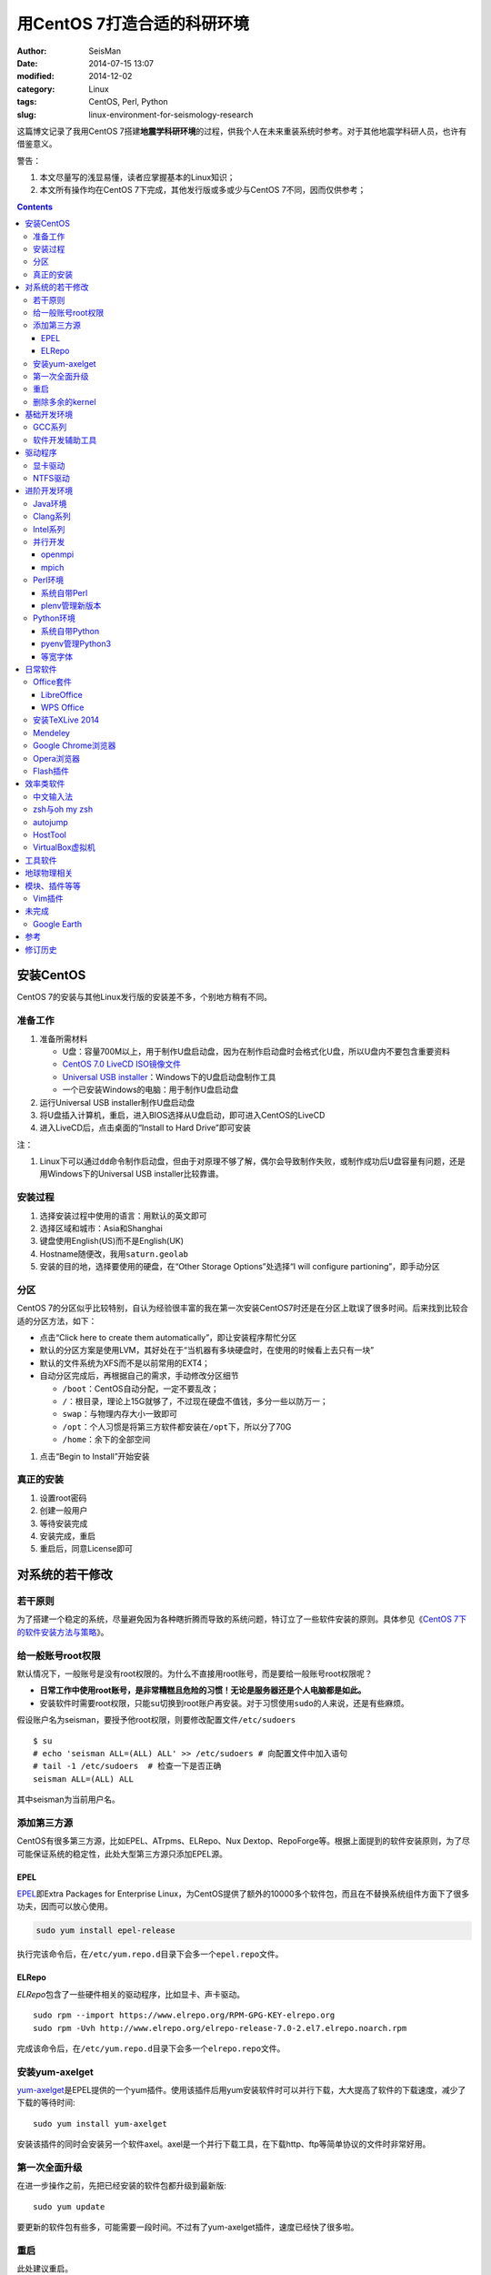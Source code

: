 用CentOS 7打造合适的科研环境
############################

:author: SeisMan
:date: 2014-07-15 13:07
:modified: 2014-12-02
:category: Linux
:tags: CentOS, Perl, Python
:slug: linux-environment-for-seismology-research

这篇博文记录了我用CentOS 7搭建\ **地震学科研环境**\ 的过程，供我个人在未来重装系统时参考。对于其他地震学科研人员，也许有借鉴意义。

警告：

#. 本文尽量写的浅显易懂，读者应掌握基本的Linux知识；
#. 本文所有操作均在CentOS 7下完成，其他发行版或多或少与CentOS 7不同，因而仅供参考；

.. contents::

安装CentOS
==========

CentOS 7的安装与其他Linux发行版的安装差不多，个别地方稍有不同。

准备工作
--------

#. 准备所需材料

   - U盘：容量700M以上，用于制作U盘启动盘，因为在制作启动盘时会格式化U盘，所以U盘内不要包含重要资料
   - `CentOS 7.0 LiveCD ISO镜像文件 <http://mirrors.ustc.edu.cn/centos/7/isos/x86_64/CentOS-7.0-1406-x86_64-livecd.iso>`_
   - `Universal USB installer <http://www.pendrivelinux.com/universal-usb-installer-easy-as-1-2-3/>`_\ ：Windows下的U盘启动盘制作工具
   - 一个已安装Windows的电脑：用于制作U盘启动盘

#. 运行Universal USB installer制作U盘启动盘
#. 将U盘插入计算机，重启，进入BIOS选择从U盘启动，即可进入CentOS的LiveCD
#. 进入LiveCD后，点击桌面的“Install to Hard Drive”即可安装

注：

#. Linux下可以通过\ ``dd``\ 命令制作启动盘，但由于对原理不够了解，偶尔会导致制作失败，或制作成功后U盘容量有问题，还是用Windows下的Universal USB installer比较靠谱。

安装过程
--------

#. 选择安装过程中使用的语言：用默认的英文即可
#. 选择区域和城市：Asia和Shanghai
#. 键盘使用English(US)而不是English(UK)
#. Hostname随便改，我用\ ``saturn.geolab``\
#. 安装的目的地，选择要使用的硬盘，在“Other Storage Options”处选择“I will configure partioning”，即手动分区

分区
----

CentOS 7的分区似乎比较特别，自认为经验很丰富的我在第一次安装CentOS7时还是在分区上耽误了很多时间。后来找到比较合适的分区方法，如下：

- 点击“Click here to create them automatically”，即让安装程序帮忙分区
- 默认的分区方案是使用LVM，其好处在于“当机器有多块硬盘时，在使用的时候看上去只有一块”
- 默认的文件系统为XFS而不是以前常用的EXT4；
- 自动分区完成后，再根据自己的需求，手动修改分区细节

  - ``/boot``\ ：CentOS自动分配，一定不要乱改；
  - ``/``\ ：根目录，理论上15G就够了，不过现在硬盘不值钱，多分一些以防万一；
  - ``swap``\ ：与物理内存大小一致即可
  - ``/opt``\ ：个人习惯是将第三方软件都安装在\ ``/opt``\ 下，所以分了70G
  - ``/home``\ ：余下的全部空间

#. 点击“Begin to Install”开始安装

真正的安装
----------

#. 设置root密码
#. 创建一般用户
#. 等待安装完成
#. 安装完成，重启
#. 重启后，同意License即可

对系统的若干修改
================

若干原则
--------

为了搭建一个稳定的系统，尽量避免因为各种瞎折腾而导致的系统问题，特订立了一些软件安装的原则。具体参见《\ `CentOS 7下的软件安装方法与策略 <{filename}/Linux/2014-11-23_how-to-install-softwares-under-centos-7.rst>`_\ 》。

给一般账号root权限
------------------

默认情况下，一般账号是没有root权限的。为什么不直接用root账号，而是要给一般账号root权限呢？

- **日常工作中使用root账号，是非常糟糕且危险的习惯！无论是服务器还是个人电脑都是如此。**
- 安装软件时需要root权限，只能\ ``su``\ 切换到root账户再安装。对于习惯使用\ ``sudo``\ 的人来说，还是有些麻烦。

假设账户名为seisman，要授予他root权限，则要修改配置文件\ ``/etc/sudoers``\ ::

    $ su
    # echo 'seisman ALL=(ALL) ALL' >> /etc/sudoers # 向配置文件中加入语句
    # tail -1 /etc/sudoers  # 检查一下是否正确
    seisman ALL=(ALL) ALL

其中seisman为当前用户名。

添加第三方源
------------

CentOS有很多第三方源，比如EPEL、ATrpms、ELRepo、Nux Dextop、RepoForge等。根据上面提到的软件安装原则，为了尽可能保证系统的稳定性，此处大型第三方源只添加EPEL源。

EPEL
~~~~

`EPEL`_\ 即Extra Packages for Enterprise Linux，为CentOS提供了额外的10000多个软件包，而且在不替换系统组件方面下了很多功夫，因而可以放心使用。

.. code-block:: bash

   sudo yum install epel-release

执行完该命令后，在\ ``/etc/yum.repo.d``\ 目录下会多一个\ ``epel.repo``\ 文件。

ELRepo
~~~~~~

`ELRepo`\ 包含了一些硬件相关的驱动程序，比如显卡、声卡驱动。

::

    sudo rpm --import https://www.elrepo.org/RPM-GPG-KEY-elrepo.org
    sudo rpm -Uvh http://www.elrepo.org/elrepo-release-7.0-2.el7.elrepo.noarch.rpm

完成该命令后，在\ ``/etc/yum.repo.d``\ 目录下会多一个\ ``elrepo.repo``\ 文件。

安装yum-axelget
---------------

`yum-axelget`_\ 是EPEL提供的一个yum插件。使用该插件后用yum安装软件时可以并行下载，大大提高了软件的下载速度，减少了下载的等待时间::

    sudo yum install yum-axelget

安装该插件的同时会安装另一个软件axel。axel是一个并行下载工具，在下载http、ftp等简单协议的文件时非常好用。

第一次全面升级
--------------

在进一步操作之前，先把已经安装的软件包都升级到最新版::

    sudo yum update

要更新的软件包有些多，可能需要一段时间。不过有了yum-axelget插件，速度已经快了很多啦。

重启
----

此处建议重启。

删除多余的kernel
----------------

在前面的\ ``yum update``\ 执行之后，可能会将kernel也一起更新，则在启动CentOS时启动项中会有很多项。

确认当前使用的kernel版本号::

    $ uname -r
    3.10.0-123.9.3.el7.x86_64

查找当前系统安装的所有kernel::

    $ rpm -qa | grep kernel
    kernel-3.10.0-123.8.1.el7.x86_64
    kernel-3.10.0-123.9.3.el7.x86_64
    kernel-devel-3.10.0-123.9.2.el7.x86_64
    kernel-tools-3.10.0-123.9.3.el7.x86_64
    kernel-headers-3.10.0-123.9.3.el7.x86_64
    kernel-3.10.0-123.9.2.el7.x86_64
    kernel-tools-libs-3.10.0-123.9.3.el7.x86_64
    kernel-devel-3.10.0-123.8.1.el7.x86_64
    kernel-devel-3.10.0-123.9.3.el7.x86_64

可以看出有三个版本的kernel，123.8.1、123.9.2和123.9.3。除了最新的kernel外，建议多保留一个旧kernel，以免新kernel出现问题时可以通过旧kernel进入系统。因而此处删除123.8.1版本的kernel::

    sudo yum remove kernel-3.10.0-123.8.1.el7.x86_64
    sudo yum remove kernel-devel-3.10.0-123.8.1.el7.x86_64

基础开发环境
============

GCC系列
-------

::

    sudo yum install gcc                     # C编译器
    sudo yum install gcc-c++                 # C++编译器
    sudo yum install gcc-gfortran            # Fortran编译器
    sudo yum install compat-gcc-44           # 兼容gcc 4.4
    sudo yum install compat-gcc-44-c++       # 兼容gcc-c++ 4.4
    sudo yum install compat-gcc-44-gfortran  # 兼容gcc-fortran 4.4
    sudo yum install compat-libf2c-34        # g77 3.4.x兼容库

软件开发辅助工具
----------------

::

    sudo yum install gdb     # 代码调试器
    sudo yum install cmake   # Cmake
    sudo yum install git

驱动程序
========

显卡驱动
--------

Linux默认只使用开源的显卡驱动，就目前的情况来看，开源驱动的效果还是不错的，但跟官方的闭源驱动相比还是有一定差距。最明显的区别是，在使用SAC的ppk功能放大波形时，使用开源驱动会出现延迟，而使用官方闭源则整个过程非常顺畅。

安装显卡检测程序::

    sudo yum install nvidia-detect

检测显卡型号以及对应的驱动::

    $ nvidia-detect
    Probing for supported NVIDIA devices...
    [10de:06dd] NVIDIA Corporation GF100GL [Quadro 4000]
    This device requires the current 340.58 NVIDIA driver kmod-nvidia

安装显卡驱动::

    sudo yum install nvidia-x11-drv nvidia-x11-drv-32bit
    sudo yum remove xorg-x11-glamor

重启。

NTFS驱动
--------

CentOS下默认无法挂载NTFS格式的硬盘。需安装nfts-3g即可实现即插即用::

    sudo yum install ntfs-3g


进阶开发环境
============

Java环境
--------

Java的一大特色在于跨平台，只有安装了Java运行环境，即可运行Java程序::

    sudo yum install java                        # java运行环境

Clang系列
---------

Clang可以认为是GCC的替代品，可以用于编译C、C++、Objective-C和Objective-C++。其提供了更友好的报错信息，在有些方面比GCC更友好，同时其提供了一个代码静态分析器，可以用于分析代码中可能出现的bug和内存溢出问题。

::

    sudo yum install clang             # clang编译器
    sudo yum install clang-analyzer    # clang静态分析器

Intel系列
---------

Intel的大部分软件都是非开源且收费的，但同时部分软件也提供了Linux下的非商业免费版。比如icc、ifort、mkl数学库以及代码性能分析工具等。

Intel软件的申请以及安装参考《\ `Intel非商业免费开发工具 <{filename}/Programming/2013-09-10_intel-non-commercial-software.rst>`_\ 》。

还有一点需要注意的是，Intel也提供了并行相关的几个命令，比如mpicc、mpirun。所以openmpi、mpich和intel三者，在并行时只能用其中一个。

并行开发
--------

并行可以用openmpi，也可以用mpich，二者应该是并列的。但是由于二者提供了几乎一样的命令，所以二者可以同时安装，但是不可以同时处于使用状态。

openmpi
~~~~~~~

安装openmpi::

    sudo yum install openmpi openmpi-devel

安装后，二进制文件位于\ ``/usr/lib64/openmpi/bin``\ 下，动态库文件位于\ ``/usr/lib64/openmpi/lib``\ 下，因而实际使用的话还需要额外的配置，在\ ``.bashrc``\ 中加入如下语句::

    export PATH=/usr/lib64/openmpi/bin/:${PATH}
    module load mpi/openmpi-x86_64

mpich
~~~~~

安装mpich::

    sudo yum install mpich mpich-devel

安装后，二进制文件位于\ ``/usr/lib64/mpich/bin``\ 下，动态库文件位于\ ``/usr/lib64/mpich/lib``\ 下，因而实际使用的话还需要额外的配置，在\ ``.bashrc``\ 中加入如下语句::

    export PATH=/usr/lib64/mpich/bin/:${PATH}
    module load mpi/mpich-x86_64

Perl环境
--------

CentOS 7.0自带了Perl 5.16.3（2013年03月11日发布），目前的最新版本为5.20.1（2014年09月14日发布）。

系统自带Perl
~~~~~~~~~~~~

系统自带Perl，就目前来看，版本不算老，基本够用。官方源和EPEL源中提供了1000多个模块，可以直接用yum安装::

    sudo yum install perl-Parallel-ForkManager  # 并行模块

若源中没有已打包好的模块，也可以使用perl自带的cpan来安装模块。

优先级：yum > cpan。

plenv管理新版本
~~~~~~~~~~~~~~~

若需要使用最新版本的perl，可以使用\ `plenv <{filename}/Programming/2013-11-03_perl-plenv.rst>`_\ 安装新版本的perl，并使用plenv提供的cpanm命令安装模块::

    cpanm install Parallel::ForkManager # 并行模块

Python环境
----------

CentOS 7.0自带Python 2.7.5，目前Python 2的最新版本为2.7.8，Python 3的最新版本为3.4.2。

系统自带Python
~~~~~~~~~~~~~~

系统自带的Python 2.7.5，基本已经够用，Python 2常用的模块在官方源或EPEL源中也有有编译好的包，因而直接通过yum安装即可::

    sudo yum install python-matplotlib  # 2D绘图库
    sudo yum install PyQt4  # Qt4的Python绑定
    sudo yum install numpy  # 数组操作库
    sudo yum install scipy  # 科学计算库
    sudo yum install python-requests  # 网页请求
    sudo yum install python-docopt  # 命令行参数分析器

pyenv管理Python3
~~~~~~~~~~~~~~~~

Python2与Python3之间是不完全兼容的，而我以Python3为主，所以需要安装一个Python3。

首先，安装\ `pyenv <{filename}/Programming/2013-10-04_python-pyenv.rst>`_\ 来管理多个Python版本，然后利用pyenv安装anaconda3（即Python 3.4）。anaconda自带了众多科学计算所需的包，免去了安装的麻烦，对于其他包，则可以利用Python自带的pip安装::

    pip install requests
    pip install docopt

等宽字体
~~~~~~~~

编程要用等宽字体，这点是常识了。一款适合编程的等宽字体，至少要满足如下几个要求：

#. 易于区分“1”、“i”和“l”
#. 易于区分“0”、“o”和“O”
#. 易于区分中文下的左引号和右引号
#. 美观

目前选择的Source Code Pro。将解压后的字体文件放在\ ``~/.fonts``\ 目录下，并修改终端、gedit以及其他编辑器、IDE等的默认字体。

日常软件
========

Office套件
----------

LibreOffice
~~~~~~~~~~~

大多数Linux发行版都自带LibreOffice::

    sudo yum install libreoffice

LibreOffice与Microsoft Office的兼容性不太好，操作界面与MS Office也有较大差异，让人不太习惯。

WPS Office
~~~~~~~~~~

若在Linux下对于文档处理有更高一些的要求，可以尝试目前还处于测试版的WPS Office for Linux。WPS Office的兼容性以及界面都比LibreOffice要好很多，值得期待，当然还是不能做到完全兼容MS Office。

安装过程参考\ `CentOS下安装WPS Office <{filename}/Linux/2014-10-01_wps-office-for-centos7.rst>`_\ 一文。

安装TeXLive 2014
----------------

系统是自带了TeXLive，版本较老，还是安装最新版比较好。

根据\ `Linux下安装TeXLive <{filename}/Programming/2013-07-11_install-texlive-under-linux.rst>`_\ 一文，从ISO文件中安装TeXLive。

安装完成后，更新所有模块::

    tlmgr update --all

Mendeley
--------

Mendeley是一个跨平台的文献管理软件，其内部自带了一个可以添加注释的PDF阅读器。

下载Generic Linux (64 bits) ：http://www.mendeley.com/download-mendeley-desktop

安装::

    tar -xvf mendeleydesktop-1.12.3-linux-x86_64.tar.bz2  # 解压
    sudo mv mendeleydesktop /opt  # 复制到/opt下
    cd /opt/mendeleydesktop/bin   # cd进去
    ./install-mendeley-link-handler.sh /opt/mendeleydesktop/bin/mendeleydesktop
    sudo yum install qtwebkit  # 安装依赖包

注销重新登陆，在Application->Education下即可看到mendeley的相关项目。不过是没有软件的图标的，强迫症不能忍，用下面的命令解决::

    cp /opt/mendeleydesktop/share/icons/hicolor/128x128/apps/mendeleydesktop.png ~/.local/share/icons/

Google Chrome浏览器
-------------------

默认的浏览器是Firefox，还是更喜欢Chrome浏览器。

在\ ``/etc/yum.repo.d/``\ 目录下新建文件\ ``google-chrome.repo``\ ，向其中添加如下内容::

    [google-chrome]
    name=google-chrome
    baseurl=http://dl.google.com/linux/chrome/rpm/stable/$basearch
    enabled=1
    gpgcheck=1
    gpgkey=https://dl-ssl.google.com/linux/linux_signing_key.pub

安装::

    sudo yum install google-chrome-stable

Opera浏览器
-----------

也可以选择Opera浏览器。

下载地址：http://www.opera.com/download/guide/?os=linux

选择CentOS RPM package进行下载。下载完成后，执行::

    sudo yum localinstall opera-12.16-1860.x86_64.rpm

想要卸载的话，就执行::

    sudo yum remove opera

Flash插件
---------

Flash插件主要是看在线视频的时候要用。Google浏览器自带了Flash插件，所以这里安装的flash插件主要是为了firefox。

::

    sudo rpm -ivh http://linuxdownload.adobe.com/adobe-release/adobe-release-x86_64-1.0-1.noarch.rpm
    sudo rpm --import /etc/pki/rpm-gpg/RPM-GPG-KEY-adobe-linux
    sudo yum install flash-plugin

效率类软件
==========

中文输入法
----------

刚安装的系统可能是没有中文输入法的，源中带的中文输入法应该是ibus，使用效果一般。fcitx是更好的选择，基于fcitx框架的搜狗输入法或许是更更好的选择。

参考\ `CentOS7安装搜狗输入法 <{filename}/Linux/2014-09-20_fcitx-for-centos-7.rst>`_\ 。

zsh与oh my zsh
--------------

Linux下有很多shell，比如最常见的bash，除此之外还有csh、ksh。zsh也是一个shell。

zsh的特点在于：

- 语法基本完全兼容于bash，一般用户完全体会不到其区别
- zsh提供命令补全特性，比bash的补全要更好用
- 可配置性强

完全不经配置的zsh已经很好用了，一般用户也没必要花时间研究配置。\ `oh my zsh <https://github.com/robbyrussell/oh-my-zsh>`_\ 是一群人一起维护的一套zsh配置文件。直接用这个配置文件，稍稍了解一点会有更好的体验。

安装zsh::

    sudo yum install zsh

安装oh my zsh::

    curl -L http://install.ohmyz.sh | sh

上面的命令，做了如下几件事情：

- 下载\ ``oh my zsh``\ 到\ ``~/.oh-my-zsh``\
- 备份已有的zsh配置文件\ ``~/.zshrc``\ ，并复制新的\ ``.zshrc``\ 文件
- 将当前用户的默认shell由bash改成zsh

第三步中，会报错如下：\ ``chsh: "/usr/bin/zsh" is not listed in /etc/shells.``\ ，需要手动修改默认shell::

    chsh -s /bin/zsh

chsh命令修改的是login shell，因而需要退出当前用户并重新登陆，以后用户的默认shell就从bash变成了zsh，所有的配置都不用写到\ ``.bashrc``\ 而要写到\ ``.zshrc``\ 中。

在\ ``.zshrc``\ 中可以选择喜欢的主题，以及适当数量的插件。下面列出我在用的插件:

#. git

   该插件为git的众多常用命令提供了更简单的别名，比如\ ``git status``\ 的别名是\ ``gst``\ ，大大简写了击键数。但该插件中\ ``git mergetool --no-prompt``\ 的别名是\ ``gmt``\ ，与GMT软件冲突，需要将该插件的目录git复制到custom/plugins下，然后删除其中的gmt别名；

#. 命令补全插件: pip, pyenv
#. sudo：按两下\ ``ESC``\ 即可在当前命令前加上\ ``sudo``\
#. yum：为常见的yum命令提供别名

autojump
--------

`autojump <https://github.com/joelthelion/autojump>`_\ 是一个非常智能的目录快速切换的工具。比如::

    $ pwd
    /home/seisman
    $ cd Desktop
    $ cd /opt
    $ cd /usr/local
    $ j des
    $ pwd
    /home/seisman/Desktop

用法差不多就这样，具体看项目主页。

安装::

    git clone https://github.com/joelthelion/autojump.git
    cd autojump
    ./install.py  # 安装
    cd ..
    rm -rf autojump  # 删除

然后，将如下语句加入到\ ``.zshrc``\ 中::

    [[ -s /home/seisman/.autojump/etc/profile.d/autojump.sh ]] && source /home/seisman/.autojump/etc/profile.d/autojump.sh
    autoload -U compinit && compinit -u

HostTool
--------

科学上网几乎已经成为每个搞科研的人的必备技能。科学上网的方式有很多，这里只说HostTool。

下载地址：https://hosts.huhamhire.com/

解压之后，进入目录，直接\ ``sudo python2 hoststool.py``\ 即可运行。具体的使用不多说。

VirtualBox虚拟机
----------------

有时候可能需要在Windows下做一些操作，如果机器允许的话，可以安装VirtualBox虚拟机。

::

    wget http://download.virtualbox.org/virtualbox/rpm/rhel/virtualbox.repo
    sudo mv virtualbox.repo /etc/yum.repo.d/
    sudo yum install VirtualBox-4.3

这样就可以在Linux下虚拟一个Windows啦，好开心。

工具软件
========

::

    sudo yum install nfs-utils     # 挂载NFS文件系统所必须
    sudo yum install p7zip         # 7z格式压缩和解压
    sudo yum install xclip         # 终端的文本复制工具
    sudo yum install ImageMagick   # 其中的import和convert命令很有用

地球物理相关
============

#. SAC

   参考《\ `SAC参考手册 <{filename}/SAC/2013-07-06_sac-manual.rst>`_\ 》中的相关章节。

#. GMT

   - `安装GMT4 <{filename}/GMT/2013-11-07_install-gmt4-under-linux.rst>`_
   - `安装GMT5 <{filename}/GMT/2013-11-06_install-gmt5-under-linux.rst>`_

#. `TauP <{filename}/SeisWare/2014-10-08_install-taup.rst>`_\ ：走时计算工具
#. `rdseed <{filename}/SeisWare/2014-10-07_install-rdseed.rst>`_\ ：SEED转SAC的工具
#. win32tools：Hinet自定义的win32格式转SAC格式
#. `pssac <{filename}/SeisWare/2013-08-04_install-pssac.rst>`_\ ：用GMT绘制SAC文件
#. `distaz <{filename}/SeisWare/2013-07-03_calculate-dist-az-baz.rst>`_\ ：根据两点经纬度计算震中距和方位角

模块、插件等等
==============

Vim插件
-------

- bundle：vim插件管理
- powerline：状态栏增强
- nerdtree：文件浏览器
- vim-colors-solarized：solarized配色
- YouCompleteMe：代码补全
- delimitMate：括号补全
- indentLine：显示缩进对齐

未完成
======

Google Earth
------------

理论上Google Earth应该可以跟Google Chrome用类似的方法来安装的，但是由于Google Earth的rpm包存在bug，导致无法通过上面的方法安装。

::

    $ cd -
    $ wget https://dl.google.com/dl/earth/client/current/google-earth-stable_current_x86_64.rpm
    $ rpm2cpio google-earth-stable_current_x86_64.rpm | cpio -div
    $ sudo cp -r opt/google/earth /opt/google/
    $ sudo cp etc/cron.daily/google-earth /etc/cron.daily/
    $ rm -rf usr opt etc
    $ sudo ln -s /opt/google/earth/free/googleearth /usr/bin/google-earth

参考
====

#. `ElRepo kmod-nvidia <http://elrepo.org/tiki/kmod-nvidia>`_

修订历史
========

- 2014-07-15：初稿；
- 2014-09-05：EPEL已经发布正式版；修改了epel-release的下载链接；修订了import步骤的错误；
- 2014-09-20：将小小输入法改为搜狗输入法；
- 2014-11-20：使用zsh；
- 2014-11-24：加入了VirtualBox虚拟机；
- 2014-12-01：从ELRepo源中安装显卡驱动；
- 2014-12-02：新增Opera浏览器；

.. _yum-axelget: https://dl.fedoraproject.org/pub/epel/7/x86_64/repoview/yum-axelget.html
.. _EPEL: https://fedoraproject.org/wiki/EPEL
.. _ELRepo: http://elrepo.org/tiki/tiki-index.php
